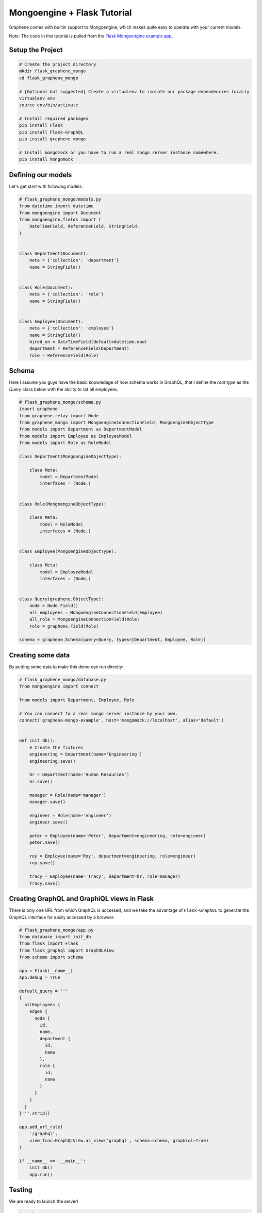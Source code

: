 Mongoengine + Flask Tutorial
==============================

Graphene comes with builtin support to Mongoengine, which makes quite
easy to operate with your current models.

Note: The code in this tutorial is pulled from the `Flask Mongoengine
example
app <https://github.com/abawchen/graphene-mongo/tree/master/examples/flask_mongoengine>`__.

Setup the Project
-----------------

.. code:: bash

    # Create the project directory
    mkdir flask_graphene_mongo
    cd flask_graphene_mongo

    # [Optional but suggested] Create a virtualenv to isolate our package dependencies locally
    virtualenv env
    source env/bin/activate

    # Install required packages
    pip install Flask
    pip install Flask-GraphQL
    pip install graphene-mongo

    # Install mongomock or you have to run a real mongo server instance somewhere.
    pip install mongomock

Defining our models
-------------------

Let's get start with following models:

.. code:: python

    # flask_graphene_mongo/models.py
    from datetime import datetime
    from mongoengine import Document
    from mongoengine.fields import (
        DateTimeField, ReferenceField, StringField,
    )


    class Department(Document):
        meta = {'collection': 'department'}
        name = StringField()


    class Role(Document):
        meta = {'collection': 'role'}
        name = StringField()


    class Employee(Document):
        meta = {'collection': 'employee'}
        name = StringField()
        hired_on = DateTimeField(default=datetime.now)
        department = ReferenceField(Department)
        role = ReferenceField(Role)

Schema
------

Here I assume you guys have the basic knowledage of how schema works in GraphQL, that I define the *root type*  as the `Query` class below with the ability to list all employees.

.. code:: python

    # flask_graphene_mongo/schema.py
    import graphene
    from graphene.relay import Node
    from graphene_mongo import MongoengineConnectionField, MongoengineObjectType
    from models import Department as DepartmentModel
    from models import Employee as EmployeeModel
    from models import Role as RoleModel

    class Department(MongoengineObjectType):

        class Meta:
            model = DepartmentModel
            interfaces = (Node,)


    class Role(MongoengineObjectType):

        class Meta:
            model = RoleModel
            interfaces = (Node,)


    class Employee(MongoengineObjectType):

        class Meta:
            model = EmployeeModel
            interfaces = (Node,)


    class Query(graphene.ObjectType):
        node = Node.Field()
        all_employees = MongoengineConnectionField(Employee)
        all_role = MongoengineConnectionField(Role)
        role = graphene.Field(Role)

    schema = graphene.Schema(query=Query, types=[Department, Employee, Role])


Creating some data
------------------

By putting some data to make this demo can run directly:

.. code:: python

    # flask_graphene_mongo/database.py
    from mongoengine import connect

    from models import Department, Employee, Role

    # You can connect to a real mongo server instance by your own.
    connect('graphene-mongo-example', host='mongomock://localhost', alias='default')


    def init_db():
        # Create the fixtures
        engineering = Department(name='Engineering')
        engineering.save()

        hr = Department(name='Human Resources')
        hr.save()

        manager = Role(name='manager')
        manager.save()

        engineer = Role(name='engineer')
        engineer.save()

        peter = Employee(name='Peter', department=engineering, role=engineer)
        peter.save()

        roy = Employee(name='Roy', department=engineering, role=engineer)
        roy.save()

        tracy = Employee(name='Tracy', department=hr, role=manager)
        tracy.save()

Creating GraphQL and GraphiQL views in Flask
--------------------------------------------

There is only one URL from which GraphQL is accessed, and we take the advantage of ``Flask-GraphQL`` to generate the GraphQL interface for easily accessed by a browser:

.. code:: python

    # flask_graphene_mongo/app.py
    from database import init_db
    from flask import Flask
    from flask_graphql import GraphQLView
    from schema import schema

    app = Flask(__name__)
    app.debug = True

    default_query = '''
    {
      allEmployees {
        edges {
          node {
            id,
            name,
            department {
              id,
              name
            },
            role {
              id,
              name
            }
          }
        }
      }
    }'''.strip()

    app.add_url_rule(
        '/graphql',
        view_func=GraphQLView.as_view('graphql', schema=schema, graphiql=True)
    )

    if __name__ == '__main__':
        init_db()
        app.run()

Testing
-------

We are ready to launch the server!

.. code:: bash

    $ python app.py
        * Running on http://127.0.0.1:5000/ (Press CTRL+C to quit)

Then go to `http://localhost:5000/graphql <http://localhost:5000/graphql>`__ to test your first query.

